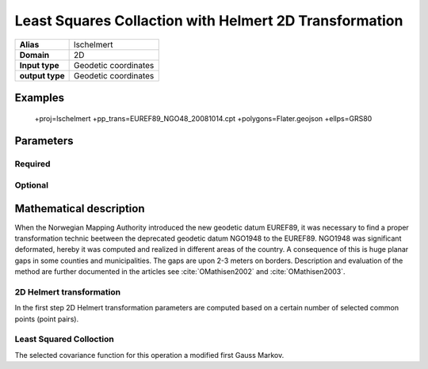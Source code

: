 .. _lschelmert:

================================================================================
Least Squares Collaction with Helmert 2D Transformation
================================================================================

.. versionadded:: X.X.X

.. note::


+---------------------+----------------------------------------------------------+
| **Alias**           | lschelmert                                               |
+---------------------+----------------------------------------------------------+
| **Domain**          | 2D                                                       |
+---------------------+----------------------------------------------------------+
| **Input type**      | Geodetic coordinates                                     |
+---------------------+----------------------------------------------------------+
| **output type**     | Geodetic coordinates                                     |
+---------------------+----------------------------------------------------------+

Examples
###############################################################################

    +proj=lschelmert +pp_trans=EUREF89_NGO48_20081014.cpt +polygons=Flater.geojson +ellps=GRS80


Parameters
################################################################################

Required
+++++++++++++++++++++++++++++++++++++++++++++++++++++++++++++++++++++++++++++++

.. option:: +pp_trans=<File>

    A link to file with list of point pairs. A point pair is a object with coordinates
	referred in two geodetic datums. The file itselfs is in binary format.

Optional
+++++++++++++++++++++++++++++++++++++++++++++++++++++++++++++++++++++++++++++++

.. option:: +polygons=<File>

    A link to geojson multipolygons. The operation tests if the input coordinates
	are within some of the multipolygons. Multipolygons have a foreignkey areaid
	which is a field in the point pair object from the cpt-file. Point pairs are
	selected based on selected multipolygon.

.. option:: +points=<value>

    The number of maximum selected point candidates used in Least Square Collocation
	and 2D Helmert. Default is 20.  Units of latitude and longitude is in radians, and
	height in meters.

.. option:: +maximum_dist=<value>

    The maximum distance between input point and selected point candidate. Unit of the
	distance is radians. Default is 0.1 radians.

.. option:: +c_coll=<value>
    
	The c_coll value is the distance where the empirical covariance touches zero. The
	unit c_coll is in km.

    Default is 7.7.
	

.. option:: +k_coll=<value>

    The k_coll coefficient is simular to C0 in a standard Gauss Markov first order covariance
	function.
	
	Default is 0.00039.


Mathematical description
################################################################################

When the Norwegian Mapping Authority introduced the new geodetic datum EUREF89,
it was necessary to find a proper transformation technic beetween  the deprecated
geodetic datum NGO1948 to the EUREF89. NGO1948 was significant deformated, hereby 
it was computed and realized in different areas of the country. A consequence of
this is huge planar gaps in some counties and municipalities. The gaps are upon
2-3 meters on borders. Description and evaluation of the method are further
documented in the articles see :cite:`OMathisen2002` and :cite:`OMathisen2003`.

2D Helmert transformation
+++++++++++++++++++++++++++++++++++++++++++++++++++++++++++++++++++++++++++++++

In the first step 2D Helmert transformation parameters are computed based on a
certain number of selected common points (point pairs).




Least Squared Colloction
+++++++++++++++++++++++++++++++++++++++++++++++++++++++++++++++++++++++++++++++

The selected covariance function for this operation a modified first Gauss Markov.

.. math::
    :label: covfunc
	
	C{d} = X_{in} + \Delta X
	 


